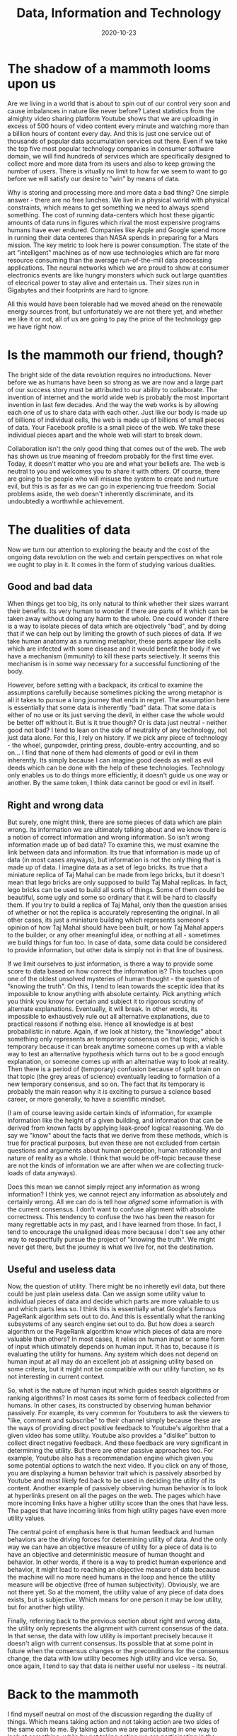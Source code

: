 #+TITLE: Data, Information and Technology
#+DATE: 2020-10-23
#+AUTHOR: Vaibhav Pujari
#+OPTIONS: num:nil author:nil toc:nil e:nil timestamp:nil html-style:nil
#+HTML_HEAD: <link rel="stylesheet" type="text/css" href="../style.css"/>

* The shadow of a mammoth looms upon us
Are we living in a world that is about to spin out of our control very soon and cause imbalances in nature like never before? Latest statistics from the almighty video sharing platform Youtube shows that we are uploading in excess of 500 hours of video content every minute and watching more than a billion hours of content every day. And this is just one service out of thousands of popular data accumulation services out there. Even if we take the top five most popular technology companies in consumer software domain, we will find hundreds of services which are specifically designed to collect more and more data from its users and also to keep growing the number of users. There is vitually no limit to how far we seem to want to go before we will satisfy our desire to "win" by means of data.

Why is storing and processing more and more data a bad thing? One simple answer - there are no free lunches. We live in a physical world with physical constraints, which means to get something we need to always spend something. The cost of running data-centers which host these gigantic amounts of data runs in figures which rival the most expensive programs humans have ever endured. Companies like Apple and Google spend more in running their data centeres than NASA spends in preparing for a Mars mission. The key metric to look here is power consumption. The state of the art "intelligent" machines as of now use technologies which are far more resource consuming than the average run-of-the-mill data processing applications. The neural networks which we are proud to show at consumer electronics events are like hungry monsters which suck out large quantities of elecrical power to stay alive and entertain us. Their sizes run in Gigabytes and their footprints are hard to ignore.

All this would have been tolerable had we moved ahead on the renewable energy sources front, but unfortunately we are not there yet, and whether we like it or not, all of us are going to pay the price of the technology gap we have right now.

* Is the mammoth our friend, though?
The bright side of the data revolution requires no introductions. Never before we as humans have been so strong as we are now and a large part of our success story must be attributed to our ability to collaborate. The invention of internet and the world wide web is probably the most important invention in last few decades. And the way the web works is by allowing each one of us to share data with each other. Just like our body is made up of billions of individual cells, the web is made up of billions of small pieces of data. Your Facebook profile is a small piece of the web. We take these individual pieces apart and the whole web will start to break down.

Collaboration isn't the only good thing that comes out of the web. The web has shown us true meaning of freedom probably for the first time ever. Today, it doesn't matter who you are and what your beliefs are. The web is neutral to you and welcomes you to share it with others. Of course, there are going to be people who will misuse the system to create and nurture evil, but this is as far as we can go in experiencing true freedom. Social problems aside, the web doesn't inherently discriminate, and its undoubtedly a worthwhile achievement.

* The dualities of data
Now we turn our attention to exploring the beauty and the cost of the ongoing data revolution on the web and certain perspectives on what role we ought to play in it. It comes in the form of studying various dualities.

** Good and bad data
When things get too big, its only natural to think whether their sizes warrant their benefits. Its very human to wonder if there are parts of it which can be taken away without doing any harm to the whole. One could wonder if there is a way to isolate pieces of data which are objectively "bad", and by doing that if we can help out by limiting the growth of such pieces of data. If we take human anatomy as a running metaphor, these parts appear like cells which are infected with some disease and it would benefit the body if we have a mechanism (immunity) to kill these parts selectively. It seems this mechanism is in some way necessary for a successful functioning of the body.

However, before setting with a backpack, its critical to examine the assumptions carefully because sometimes picking the wrong metaphor is all it takes to pursue a long journey that ends in regret. The assumption here is essentially that some data is inherently "bad" data. That some data is either of no use or its just serving the devil, in either case the whole would be better off without it. But is it true though? Or is data just neutral - neither good not bad? I tend to lean on the side of neutrality of any technology, not just data alone. For this, I rely on history. If we pick any piece of technology - the wheel, gunpowder, printing press, double-entry accounting, and so on... I find that none of them had elements of good or evil in them inherently. Its simply because I can imagine good deeds as well as evil deeds which can be done with the help of these technologies. Technology only enables us to do things more efficiently, it doesn't guide us one way or another. By the same token, I think data cannot be good or evil in itself.

** Right and wrong data
But surely, one might think, there are some pieces of data which are plain wrong. Its information we are ultimately talking about and we know there is a notion of correct information and wrong information. So isn't wrong information made up of bad data? To examine this, we must examine the link between data and information. Its true that information is made up of data (in most cases anyways), but information is not the only thing that is made up of data. I imagine data as a set of lego bricks. Its true that a miniature replica of Taj Mahal can be made from lego bricks, but it doesn't mean that lego bricks are only supposed to build Taj Mahal replicas. In fact, lego bricks can be used to build all sorts of things. Some of them could be beautiful, some ugly and some so ordinary that it will be hard to classify them. If you try to build a replica of Taj Mahal, only then the question arises of whether or not the replica is accurately representing the original. In all other cases, its just a miniature building which represents someone's opinion of how Taj Mahal should have been built, or how Taj Mahal appers to the builder, or any other meaningful idea, or nothing at all - sometimes we build things for fun too. In case of data, some data could be considered to provide information, but other data is simply not in that line of business.

If we limit ourselves to just information, is there a way to provide some score to data based on how correct the information is? This touches upon one of the oldest unsolved mysteries of human thought - the question of "knowing the truth". On this, I tend to lean towards the sceptic idea that its impossible to know anything with absolute certainty. Pick anything which you think you know for certain and subject it to rigorous scrutiny of alternate explanations. Eventually, it will break. In other words, its impossible to exhaustively rule out all alternative explanations, due to practical reasons if nothing else. Hence all knowledge is at best probabilistic in nature. Again, if we look at history, the "knowledge" about something only represents an temporary consensus on that topic, which is temporary because it can break anytime someone comes up with a viable way to test an alternative hypothesis which turns out to be a good enough explanation, or someone comes up with an alternative way to look at reality. Then there is a period of (temporary) confusion because of split brain on that topic (the grey areas of science) eventually leading to formation of a new temporary consensus, and so on. The fact that its temporary is probably the main reason why it is exciting to pursue a science based career, or more generally, to have a scientific mindset.

(I am of course leaving aside certain kinds of information, for example information like the height of a given building, and information that can be derived from known facts by applying leak-proof logical reasoning. We do say we "know" about the facts that we derive from these methods, which is true for practical purposes, but even these are not excluded from certain questions and arguments about human perception, human rationality and nature of reality as a whole. I think that would be off-topic because these are not the kinds of information we are after when we are collecting truck-loads of data anyways).

Does this mean we cannot simply reject any information as wrong information? I think yes, we cannot reject any information as absolutely and certainly wrong. All we can do is tell how /aligned/ some information is with the current consensus. I don't want to confuse alignment with absolute correctness. This tendency to confuse the two has been the reason for many regrettable acts in my past, and I have learned from those. In fact, I tend to encourage the unaligned ideas more because I don't see any other way to respectfully pursue the project of "knowing the truth". We might never get there, but the journey is what we live for, not the destination.

** Useful and useless data
Now, the question of utility. There might be no inheretly evil data, but there could be just plain useless data. Can we assign some utility value to individual pieces of data and decide which parts are more valuable to us and which parts less so. I think this is essentially what Google's famous PageRank algorithm sets out to do. And this is essentially what the ranking subsystems of any search engine set out to do. But how does a search algorithm or the PageRank algorithm know which pieces of data are more valuable than others? In most cases, it relies on human input or some form of input which utimately depends on human input. It has to, because it is evaluating the utility for humans. Any system which does not depend on human input at all may do an excellent job at assigning utility based on some criteria, but it might not be compatible with our utility function, so its not interesting in current context.

So, what is the nature of human input which guides search algorithms or ranking algorithms? In most cases its some form of feedback collected from humans. In other cases, its constructed by observing human behavior passively. For example, its very common for Youtubers to ask the viewers to "like, comment and subscribe" to their channel simply because these are the ways of providing direct positive feedback to Youtube's algorithm that a given video has some utility. Youtube also provides a "dislike" button to collect direct negative feedback. And these feedback are very significant in determining the utility. But there are other passive approaches too. For example, Youtube also has a recommendation engine which given you some potential options to watch the next video. If you click on any of those, you are displaying a human behavior trait which is passively absorbed by Youtube and most likely fed back to be used in deciding the utility of its content. Another example of passively observing human behavior is to look at hyperlinks present on all the pages on the web. The pages which have more incoming links have a higher utility score than the ones that have less. The pages that have incoming links from high utility pages have even more utility values.

The central point of emphasis here is that human feedback and human behaviors are the driving forces for determining utility of data. And the only way we can have an objective measure of utility for a piece of data is to have an objective and deterministic measure of human thought and behavior. In other words, if there is a way to predict human experience and behavior, it might lead to reaching an objective measure of data because the machine will no more need humans in the loop and hence the utility measure will be objective (free of human subjectivity). Obviously, we are not there yet. So at the moment, the utility value of any piece of data does exists, but is subjective. Which means for one person it may be low utility, but for another high utility.

Finally, referring back to the previous section about right and wrong data, the utility only represents the alignment with current consensus of the data. In that sense, the data with low utility is important precisely because it doesn't align with current consensus. Its possible that at some point in future when the consensus changes or the preconditions for the consensus change, the data with low utility becomes high utility and vice versa. So, once again, I tend to say that data is neither useful nor useless - its neutral.

* Back to the mammoth
I find myself neutral on most of the discussion regarding the duality of things. Which means taking action and not taking action are two sides of the same coin to me. By taking action we are participating in one way to look at something, while by not taking action we are participating in the other one. We are participating regardless of what we chose and there are consequences to participation in either case. We need to look at the big picture. The only reason there is a mammoth to worry about is because we created it and we fed it. And why did we create and fed it? Because we wanted to not worry about certain other animals. So, our desire to be free of the worries of the time past has lead to our worries of today. If we are to learn anything from it, we can say that our desire to free ourselves from the worries of today will lead to our worries tomorrow.

When we make things easy, efficient, comforable or affordable, we simulataneously make other things hard, inefficient, uncomfortable and expensive. All desirable things are almost like a trap door - you can go inside it without even noticing it, but you can't get out. On the other hand, not going through the door becomes more and more difficult because of the pressures we create. Capitalism is one such pressure. In presence of capitalism, its very hard to suffer from the lack of wealth. The free speech movement is another such pressure. In presence of free speech tool like the world wide web, its very hard to suffer from the lack of free speech. The door is right there, and its inviting us in all the time. The subject of studying why Capitalism is a trap door, or why anything is a trap door is very interesting, but lets save it for some other day.

The mammoth is currently our friend, but one who quickly turns into our enemy if we chose to abandon it later.

**"Ok, enough of philosophy already. Tell me how to fix things for today..."**

Well, the fix for today is to just worry about the immediate problem of today, which is the footprint of the mammoth. We can think of ways to make it more efficient to store and process data. An algorithm which decreases the cost of data processing by one order of magnitude buys us enough time until the data expands to the next order of magnitude. A hardware innovation that reduces the power consumption of an operation (say matrix multiplication) by one order of magnitude buys us time until data grows to that point. In short, all we are doing when we innovate is that we are buying some time before the challenge comes back - bigger and stronger. But that's tomorrow's problem.

* Assorted examples
Based on the insights we gain from above trains of thought, we can try to quickly analyze some special cases or examples related to technology and innovation. This allows us to test the philosophy in various scenarios and see if it holds up.

** The email spam problem
We used to have postal mail, which was slow and inefficient. The email innovation revolutionized this space and made it ridiculously easy and efficient to send mail to each other. When it became easy, cheap and efficient the problem of spam email appeared. Hundreds or even thousands of emails started flooding our inboxes every day and it was necessary to invent something to solve this problem. So commercial organizations funded projects which ultimately led to the email spam detection algorithm. Now we have spam filters, and we have put a snooze on the problem.

But the story is not over. At present, there are people trying to invent new and powerful ways to get through the email spam filter. Spams are becoming smarter and progressively indistinguishable from an email written by a human. The battle continues and the funds keep flowing from commercial organizations into research groups on both sides.

Overall, one thing we did achieve out of this is that we created a mechanism to keep the money flowing.

On social front, now we write a lot more emails than what we used to write earlier. But the information content of each email is far less than the information content of earlier postal mails. What used to be necessary to convey did not change. It was getting conveyed via postal mails before, and now its getting conveyed via emails. No more, no less.

** The click-bait problem
We created software platforms to publish articles about events and ideas. It became ridiculously easy to publish something on the world wide web. When news agencies published articles, they started noticing that there are some attention thieves putting advertisements on their pages. They use knowledge of human psychology to lure their readers into clicking away from their pages and into their competitors pages. This was a novel problem bought upon us due to the nature of web - anything can link to anything else, plus the capitalist economy fueled by advertisements. Anyways, the commercial organisations which were profiting from this started funding research groups to detect and eliminate these "click-baits" from the advertisements. Slowly research groups started paying back and today we have reasonable algorithms to detect clickbaitiness of a given text.

The battle continues. There are people trying to come up with novel ways to steal web traffic from their competitors such that the innovations done on clickbait front can be neutralized. Funds keep flowing into both sides of the battle groups. Once again, we successfully creted a mechanism to keep the money flowing.

On social front, we become more congnizant of protecting ourselves from falling to the traps of these click-baits. But when the click-baits start becoming ineffective, they become smarter and indistinguishable from good links. Overall, enough people still click on them and the story continues. No more, no less.

** The generative text problem
This is related to the click-bait problem. A democratic candidate wants to win, and the way to win in a democracy is to have majority of people in your favor. In order to affect a social mindset at scale, we need to have enough documents on the web in forms of personal opinions that convey an overall sentiment in favor of the candidate, or against the opposition. Until yesterday afternoon, the only way for having such documents was that a human writes them one document at a time, carefully articulating the opinions on a real person to suggest action or change in mindset. Or to report real news which shows facts in favor or the candidate or against the opposition. Obviously, this was not scalable. So corporations started pouring funds into research groups to develop bots that would generate text indistinguishable from real human written text. It would create articles and fake news at speeds unmatchable by humans. So whoever has keys to this bot can affect the desirable social change. We are just beginning to see results of the research, and from a pure technological perspective, it is quite impressive and neutral.

This is very much like a preparation of a battle at this point than an actual battle. But I think we can see where this might go. If people on both sides of an issue get hold of the bots, they will just cancel out each other on average, and leave a lot of rubble as side effects for software engineers to clean up. If one side has the bot, it will win effortlessly and immediately make sure it never gets out of power. Either way, what a waste it would be on the honest scientific research done to achieve this.

I took example of politics as one potential area, but of course its not limited to politics. Its not surprizing to see why funds will keep flowing in this direction for quite some time to come.

** The military technology race
This is a very old running battle. Every nation has fights going on with its neighbors for control of territory. The effective way to fight this is to strengthen the military technology. So funds are flowing into research groups to develop more and more deadly weapons, and also more and more defensive technology that can protect from enemy weaponry. We started fighting with sticks and stones, graduated to swords, bullets, missiles and so on. Today, there are enough nuclear weapons in the world to destroy the planet several times over. We are not satisfied with destrying just once. We like to keep backup just in case we need to destroy it again, multiple times.

After the devastating demonstration of usage of bombs in World War II, it has become more of a game of threat. Every year we display our best weapons and defense systems on television to show our military power to neighboring countries and they do the same. The fear of being on the receiving end of threat keeps the funds flowing into military research groups and the battle continues. Once again, another mechanism to keep the money flowing and keep justifying the tax rates.

* Summary
When it comes to technology, even if its neutral on its own, its very hard to keep it isolated from all the other forces acting in the world. There are good forces and evil forces and technology supports both of them without any discrimination. Even when we think that we are developing something to support only good, the evil lurks in from the shadows and steals it for its use. At other times, evil is the reason why technology makes progress and the good guys have to lurk in the shadows to obtain it. Sometimes, its hard to tell who's the good guys and who's evil.

Then there is the idea of taming and feeding a beast to protect us from other predators, and at the same time fearing that any day it might turn against us. Even if we are able to keep it from turning against us, we still have to keep feeding it more and more as time passes and the beast grows. At some point, the beast might grow so big that we might not have enough food to keep him happy or under control. We know it, and we can feel the threat, but we can't help but move forward anyways.

In short term we see money flowing into research of various topics and it gives us the illusion of progress, a promise of happiness coming in the future. In long term, we might realize that everything cancelled each other out and what we achieved was only a lot of flux, a lot of currents and tides - just enough movement to keep us busy in our everyday mundane lives, day in and day out. Everything changes so fast before our eyes, and yet nothing changes when we look at the totality. Its weird.
